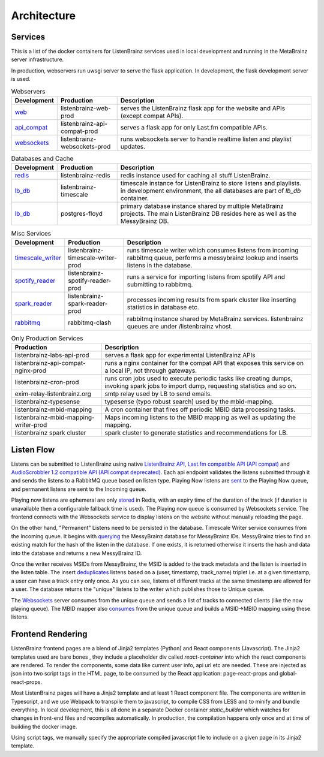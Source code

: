 ============
Architecture
============

Services
========

This is a list of the docker containers for ListenBrainz services used in local development and running in the
MetaBrainz server infrastructure.

In production, webservers run uwsgi server to serve the flask application. In development, the flask development server is used.

.. list-table:: Webservers
   :widths: 15 20 65
   :header-rows: 1

   * - Development
     - Production
     - Description

   * - `web <https://github.com/metabrainz/listenbrainz-server/blob/4a0304e33ef84981f38c38fae61511fe5efde25a/docker/docker-compose.yml#L35>`__
     - listenbrainz-web-prod
     - serves the ListenBrainz flask app for the website and APIs (except compat APIs).

   * - `api_compat <https://github.com/metabrainz/listenbrainz-server/blob/4a0304e33ef84981f38c38fae61511fe5efde25a/docker/docker-compose.yml#L58>`__
     - listenbrainz-api-compat-prod
     - serves a flask app for only Last.fm compatible APIs.

   * - `websockets <https://github.com/metabrainz/listenbrainz-server/blob/4a0304e33ef84981f38c38fae61511fe5efde25a/docker/docker-compose.yml#L88>`__
     - listenbrainz-websockets-prod
     - runs websockets server to handle realtime listen and playlist updates.

.. list-table:: Databases and Cache
   :widths: 15 20 65
   :header-rows: 1

   * - Development
     - Production
     - Description

   * - `redis <https://github.com/metabrainz/listenbrainz-server/blob/4a0304e33ef84981f38c38fae61511fe5efde25a/docker/docker-compose.yml#L16>`__
     - listenbrainz-redis
     - redis instance used for caching all stuff ListenBrainz.

   * - `lb_db <https://github.com/metabrainz/listenbrainz-server/blob/4a0304e33ef84981f38c38fae61511fe5efde25a/docker/docker-compose.yml#L21>`__
     - listenbrainz-timescale
     - timescale instance for ListenBrainz to store listens and playlists. in development environment, the all databases
       are part of `lb_db` container.

   * - `lb_db <https://github.com/metabrainz/listenbrainz-server/blob/4a0304e33ef84981f38c38fae61511fe5efde25a/docker/docker-compose.yml#L21>`__
     - postgres-floyd
     - primary database instance shared by multiple MetaBrainz projects. The main ListenBrainz DB resides here as well
       as the MessyBrainz DB.

.. list-table:: Misc Services
   :widths: 15 20 65
   :header-rows: 1

   * - Development
     - Production
     - Description

   * - `timescale_writer <https://github.com/metabrainz/listenbrainz-server/blob/4a0304e33ef84981f38c38fae61511fe5efde25a/docker/docker-compose.yml#L70>`__
     - listenbrainz-timescale-writer-prod
     - runs timescale writer which consumes listens from incoming rabbitmq queue, performs a messybrainz lookup and
       inserts listens in the database.

   * - `spotify_reader <https://github.com/metabrainz/listenbrainz-server/blob/4a0304e33ef84981f38c38fae61511fe5efde25a/docker/docker-compose.yml#L79>`__
     - listenbrainz-spotify-reader-prod
     - runs a service for importing listens from spotify API and submitting to rabbitmq.

   * - `spark_reader <https://github.com/metabrainz/listenbrainz-server/blob/4a0304e33ef84981f38c38fae61511fe5efde25a/docker/docker-compose.spark.override.yml#L24>`__
     - listenbrainz-spark-reader-prod
     - processes incoming results from spark cluster like inserting statistics in database etc.

   * - `rabbitmq <https://github.com/metabrainz/listenbrainz-server/blob/4a0304e33ef84981f38c38fae61511fe5efde25a/docker/docker-compose.yml#L30>`__
     - rabbitmq-clash
     - rabbitmq instance shared by MetaBrainz services. listenbrainz queues are under /listenbrainz vhost.

.. list-table:: Only Production Services
   :widths: 30 70
   :header-rows: 1

   * - Production
     - Description

   * - listenbrainz-labs-api-prod
     - serves a flask app for experimental ListenBrainz APIs

   * - listenbrainz-api-compat-nginx-prod
     - runs a nginx container for the compat API that exposes this service on a local IP, not through gateways.

   * - listenbrainz-cron-prod
     - runs cron jobs used to execute periodic tasks like creating dumps, invoking spark jobs to import dump, requesting
       statistics and so on.

   * - exim-relay-listenbrainz.org
     - smtp relay used by LB to send emails.

   * - listenbrainz-typesense
     - typesense (typo robust search) used by the mbid-mapping.

   * - listenbrainz-mbid-mapping
     - A cron container that fires off periodic MBID data processing tasks.

   * - listenbrainz-mbid-mapping-writer-prod
     - Maps incoming listens to the MBID mapping as well as updating the mapping.

   * - listenbrainz spark cluster
     - spark cluster to generate statistics and recommendations for LB.

Listen Flow
===========

.. image:: ../images/listen-flow.svg
   :alt: How listens flow in ListenBrainz

Listens can be submitted to ListenBrainz using native `ListenBrainz API <https://github.com/metabrainz/listenbrainz-server/blob/4a0304e33ef84981f38c38fae61511fe5efde25a/listenbrainz/webserver/views/api.py#L34>`_,
`Last.fm compatible API (API compat) <https://github.com/metabrainz/listenbrainz-server/blob/4a0304e33ef84981f38c38fae61511fe5efde25a/listenbrainz/webserver/views/api_compat.py#L238>`_
and `AudioScrobbler 1.2 compatible API (API compat deprecated) <https://github.com/metabrainz/listenbrainz-server/blob/4a0304e33ef84981f38c38fae61511fe5efde25a/listenbrainz/webserver/views/api_compat_deprecated.py#L107>`_.
Each api endpoint validates the listens submitted through it and sends the listens to a RabbitMQ queue based on listen
type. Playing Now listens are `sent <https://github.com/metabrainz/listenbrainz-server/blob/4a0304e33ef84981f38c38fae61511fe5efde25a/listenbrainz/webserver/views/api_tools.py#L342>`_
to the Playing Now queue, and permanent listens are sent to the Incoming queue.

Playing now listens are ephemeral are only `stored <https://github.com/metabrainz/listenbrainz-server/blob/4a0304e33ef84981f38c38fae61511fe5efde25a/listenbrainz/webserver/views/api_tools.py#L59>`_
in Redis, with an expiry time of the duration of the track (if duration is unavailable then a configurable fallback time
is used). The Playing now queue is consumed by Websockets service. The frontend connects with the Websockets service to
display listens on the website without manually reloading the page.

On the other hand, "Permanent" Listens need to be persisted in the database. Timescale Writer service consumes from the
Incoming queue. It begins with `querying <https://github.com/metabrainz/listenbrainz-server/blob/4a0304e33ef84981f38c38fae61511fe5efde25a/listenbrainz/timescale_writer/timescale_writer.py#L72>`_
the MessyBrainz database for MessyBrainz IDs. MessyBrainz tries to find an existing match for the hash of the listen in
the database. If one exists, it is returned otherwise it inserts the hash and data into the database and returns a new
MessyBrainz ID.

Once the writer receives MSIDs from MessyBrainz, the MSID is added to the track metadata and the listen is inserted in the
listen table. The insert `deduplicates <https://github.com/metabrainz/listenbrainz-server/blob/4a0304e33ef84981f38c38fae61511fe5efde25a/listenbrainz/listenstore/timescale_listenstore.py#L263>`_
listens based on a (user, timestamp, track_name) triplet i.e. at a given timestamp, a user can have a track entry only
once. As you can see, listens of different tracks at the same timestamp are allowed for a user. The database returns the
"unique" listens to the writer which publishes those to Unique queue.

The `Websockets <https://github.com/metabrainz/listenbrainz-server/blob/4a0304e33ef84981f38c38fae61511fe5efde25a/listenbrainz/websockets/listens_dispatcher.py>`_
server consumes from the unique queue and sends a list of tracks to connected clients (like the now playing queue). The
MBID mapper also `consumes <https://github.com/metabrainz/listenbrainz-server/blob/4a0304e33ef84981f38c38fae61511fe5efde25a/listenbrainz/mbid_mapping_writer/mbid_mapping_writer.py>`_
from the unique queue and builds a MSID->MBID mapping using these listens.

Frontend Rendering
==================

ListenBrainz frontend pages are a blend of Jinja2 templates (Python) and React components (Javascript). The Jinja2
templates used are bare bones , they include a placeholder div called `react-container` into which the react components
are rendered. To render the components, some data like current user info, api url etc are needed. These are injected as
json into two script tags in the HTML page, to be consumed by the React application: page-react-props and
global-react-props.

Most ListenBrainz pages will have a Jinja2 template and at least 1 React component file. The components are written in
Typescript, and we use Webpack to transpile them to javascript, to compile CSS from LESS and to minify and bundle
everything. In local development, this is all done in a separate Docker container `static_builder` which watches for
changes in front-end files and recompiles automatically. In production, the compilation happens only once and at time
of building the docker image.

Using script tags, we manually specify the appropriate compiled javascript file to include on a given page in its
Jinja2 template.
